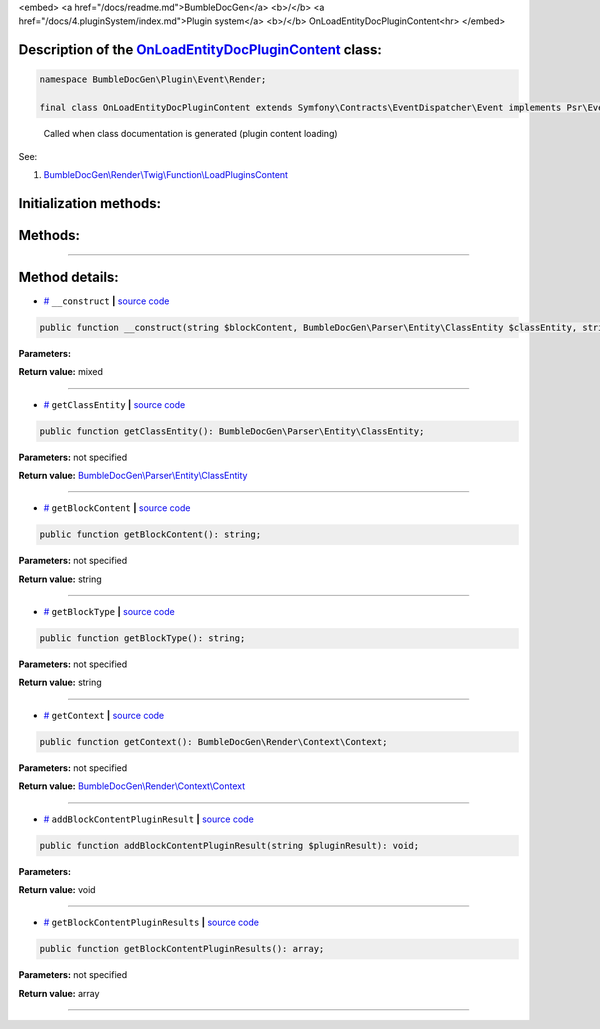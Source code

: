 <embed> <a href="/docs/readme.md">BumbleDocGen</a> <b>/</b> <a href="/docs/4.pluginSystem/index.md">Plugin system</a> <b>/</b> OnLoadEntityDocPluginContent<hr> </embed>

Description of the `OnLoadEntityDocPluginContent </BumbleDocGen/Plugin/Event/Render/OnLoadEntityDocPluginContent.php>`_ class:
-----------------------






.. code-block:: php

    namespace BumbleDocGen\Plugin\Event\Render;

    final class OnLoadEntityDocPluginContent extends Symfony\Contracts\EventDispatcher\Event implements Psr\EventDispatcher\StoppableEventInterface


..

        Called when class documentation is generated \(plugin content loading\)


See:

#. `BumbleDocGen\\Render\\Twig\\Function\\LoadPluginsContent </docs/4.pluginSystem/_Classes/LoadPluginsContent.rst>`_ 





Initialization methods:
-----------------------



.. raw:: html

  <ol>
                <li><a href="#m-construct">__construct</a> </li>
        </ol>

Methods:
-----------------------



.. raw:: html

  <ol>
                <li><a href="#mgetclassentity">getClassEntity</a> </li>
                <li><a href="#mgetblockcontent">getBlockContent</a> </li>
                <li><a href="#mgetblocktype">getBlockType</a> </li>
                <li><a href="#mgetcontext">getContext</a> </li>
                <li><a href="#maddblockcontentpluginresult">addBlockContentPluginResult</a> </li>
                <li><a href="#mgetblockcontentpluginresults">getBlockContentPluginResults</a> </li>
        </ol>










--------------------




Method details:
-----------------------



.. _m-construct:

* `# <m-construct_>`_  ``__construct``   **|** `source code </BumbleDocGen/Plugin/Event/Render/OnLoadEntityDocPluginContent.php#L21>`_
.. code-block:: php

        public function __construct(string $blockContent, BumbleDocGen\Parser\Entity\ClassEntity $classEntity, string $blockType, BumbleDocGen\Render\Context\Context $context): mixed;




**Parameters:**

.. raw:: html

    <table>
    <thead>
    <tr>
        <th>Name</th>
        <th>Type</th>
        <th>Description</th>
    </tr>
    </thead>
    <tbody>
            <tr>
            <td>$blockContent</td>
            <td>string</td>
            <td>-</td>
        </tr>
            <tr>
            <td>$classEntity</td>
            <td><a href='/BumbleDocGen/Parser/Entity/ClassEntity.php'>BumbleDocGen\Parser\Entity\ClassEntity</a></td>
            <td>-</td>
        </tr>
            <tr>
            <td>$blockType</td>
            <td>string</td>
            <td>-</td>
        </tr>
            <tr>
            <td>$context</td>
            <td><a href='/BumbleDocGen/Render/Context/Context.php'>BumbleDocGen\Render\Context\Context</a></td>
            <td>-</td>
        </tr>
        </tbody>
    </table>


**Return value:** mixed

________

.. _mgetclassentity:

* `# <mgetclassentity_>`_  ``getClassEntity``   **|** `source code </BumbleDocGen/Plugin/Event/Render/OnLoadEntityDocPluginContent.php#L29>`_
.. code-block:: php

        public function getClassEntity(): BumbleDocGen\Parser\Entity\ClassEntity;




**Parameters:** not specified


**Return value:** `BumbleDocGen\\Parser\\Entity\\ClassEntity </BumbleDocGen/Parser/Entity/ClassEntity\.php>`_

________

.. _mgetblockcontent:

* `# <mgetblockcontent_>`_  ``getBlockContent``   **|** `source code </BumbleDocGen/Plugin/Event/Render/OnLoadEntityDocPluginContent.php#L34>`_
.. code-block:: php

        public function getBlockContent(): string;




**Parameters:** not specified


**Return value:** string

________

.. _mgetblocktype:

* `# <mgetblocktype_>`_  ``getBlockType``   **|** `source code </BumbleDocGen/Plugin/Event/Render/OnLoadEntityDocPluginContent.php#L39>`_
.. code-block:: php

        public function getBlockType(): string;




**Parameters:** not specified


**Return value:** string

________

.. _mgetcontext:

* `# <mgetcontext_>`_  ``getContext``   **|** `source code </BumbleDocGen/Plugin/Event/Render/OnLoadEntityDocPluginContent.php#L44>`_
.. code-block:: php

        public function getContext(): BumbleDocGen\Render\Context\Context;




**Parameters:** not specified


**Return value:** `BumbleDocGen\\Render\\Context\\Context </BumbleDocGen/Render/Context/Context\.php>`_

________

.. _maddblockcontentpluginresult:

* `# <maddblockcontentpluginresult_>`_  ``addBlockContentPluginResult``   **|** `source code </BumbleDocGen/Plugin/Event/Render/OnLoadEntityDocPluginContent.php#L49>`_
.. code-block:: php

        public function addBlockContentPluginResult(string $pluginResult): void;




**Parameters:**

.. raw:: html

    <table>
    <thead>
    <tr>
        <th>Name</th>
        <th>Type</th>
        <th>Description</th>
    </tr>
    </thead>
    <tbody>
            <tr>
            <td>$pluginResult</td>
            <td>string</td>
            <td>-</td>
        </tr>
        </tbody>
    </table>


**Return value:** void

________

.. _mgetblockcontentpluginresults:

* `# <mgetblockcontentpluginresults_>`_  ``getBlockContentPluginResults``   **|** `source code </BumbleDocGen/Plugin/Event/Render/OnLoadEntityDocPluginContent.php#L54>`_
.. code-block:: php

        public function getBlockContentPluginResults(): array;




**Parameters:** not specified


**Return value:** array

________


